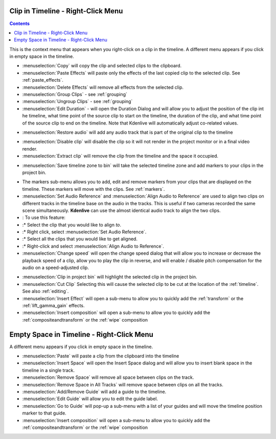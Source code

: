 .. metadata-placeholder

   :authors: - Annew (https://userbase.kde.org/User:Annew)
             - Claus Christensen
             - Yuri Chornoivan
             - Gallaecio (https://userbase.kde.org/User:Gallaecio)
             - Ttguy (https://userbase.kde.org/User:Ttguy)
             - Bushuev (https://userbase.kde.org/User:Bushuev)
             - Jack (https://userbase.kde.org/User:Jack)
             - Tenzen (https://userbase.kde.org/User:Tenzen)

   :license: Creative Commons License SA 4.0

.. _right_click_menu:

Clip in Timeline - Right-Click Menu
===================================

.. contents::




This is the context menu that appears when you right-click on a clip in the timeline.  A different menu appears if you click in empty space in the timeline.


.. image:: /images/kdenlive_right-click_on_clip.png
   :align: left
   :alt: kdenlive_right-click_on_clip


* :menuselection:`Copy` will copy the clip and selected clips to the clipboard.


* :menuselection:`Paste Effects` will paste only the effects of the last copied clip to the selected clip.  See :ref:`paste_effects`.


* :menuselection:`Delete Effects` will remove all effects from the selected clip.


* :menuselection:`Group Clips` - see :ref:`grouping`


* :menuselection:`Ungroup Clips` - see :ref:`grouping`


* :menuselection:`Edit Duration` - will open the Duration Dialog and will allow you to adjust the position of the clip int he timeline, what time point of the source clip to start on the timeline, the duration of the clip, and what time point of the source clip to end on the timeline.   Note that Kdenlive will automatically adjust co-related values. 


.. image:: /images/kdenlive_timeline_current_clip_duration02.png


* :menuselection:`Restore audio` will add any audio track that is part of the original clip to the timeline


.. image:: /images/Kdenlive-restore-audio.gif
   :align: center
   :alt: Kdenlive-restore-audio


* :menuselection:`Disable clip` will disable the clip so it will not render in the project monitor or in a final video render.


* :menuselection:`Extract clip` will remove the clip from the timeline and the space it occupied. 


.. image:: /images/Kdenlive-extract_clip.gif
   :align: center
  :alt: Kdenlive-extract_clip


* :menuselection:`Save timeline zone to bin` will take the selected timeline zone and add markers to your clips in the project bin.


.. image:: /images/Kdenlive-timeline-righ-click-markersmenu.png
   :align: center
   :alt: Kdenlive-timeline-righ-click-markersmenu

* The markers sub-menu allows you to add, edit and remove markers from your clips that are displayed on the timeline.  These markers will move with the clips.  See :ref:`markers`.


* :menuselection:`Set Audio Reference` and :menuselection:`Align Audio to Reference` are used to align two clips on different tracks in the timeline base on the audio in the tracks. This is useful if two cameras recorded the same scene simultaneously. **Kdenlive** can use the almost identical audio track to align the two clips.


* : To use this feature:


* :* Select the clip that you would like to align *to*.


* :* Right click, select :menuselection:`Set Audio Reference`.


* :* Select all the clips that you would like to get aligned.


* :* Right-click and select :menuselection:`Align Audio to Reference`.


*  :menuselection:`Change speed` will open the change speed dialog that will allow you to increase or decrease the playback speed of a clip, allow you to play the clip in reverse, and will enable / disable pitch compensation for the audio on a speed-adjusted clip.


.. image:: /images/Kdenlive-change_speed_dialog.png
   :align: center
   :alt: Kdenlive-change_speed_dialog


* :menuselection:`Clip in project bin` will highlight the selected clip in the project bin.


* :menuselection:`Cut Clip` Selecting this will cause the selected clip to be cut at the location of the :ref:`timeline`. See also  :ref:`editing`.


* :menuselection:`Insert Effect` will open a sub-menu to allow you to quickly add the :ref:`transform` or the :ref:`lift_gamma_gain` effects. 


* :menuselection:`Insert composition` will open a sub-menu to allow you to quickly add the :ref:`compositeandtransform` or the :ref:`wipe` composition


Empty Space in Timeline - Right-Click Menu
==========================================



A different menu appears if you click in empty space in the timeline.


.. image:: /images/kdenlive_right-click_in_timeline_space.png
   :align: left
   :alt: kdenlive_right-click_in_timeline_space


* :menuselection:`Paste` will paste a clip from the clipboard into the timeline


* :menuselection:`Insert Space` will open the Insert Space dialog and will allow you to insert blank space in the timeline in a single track. 


* :menuselection:`Remove Space` will remove all space between clips on the track.


* :menuselection:`Remove Space in All Tracks` will remove space between clips on all the tracks.


* :menuselection:`Add/Remove Guide` will add a guide to the timeline.


* :menuselection:`Edit Guide` will allow you to edit the guide label.


* :menuselection:`Go to Guide` will pop-up a sub-menu with a list of your guides and will move the timeline position marker to that guide.


* :menuselection:`Insert composition` will open a sub-menu to allow you to quickly add the :ref:`compositeandtransform` or the :ref:`wipe` composition


